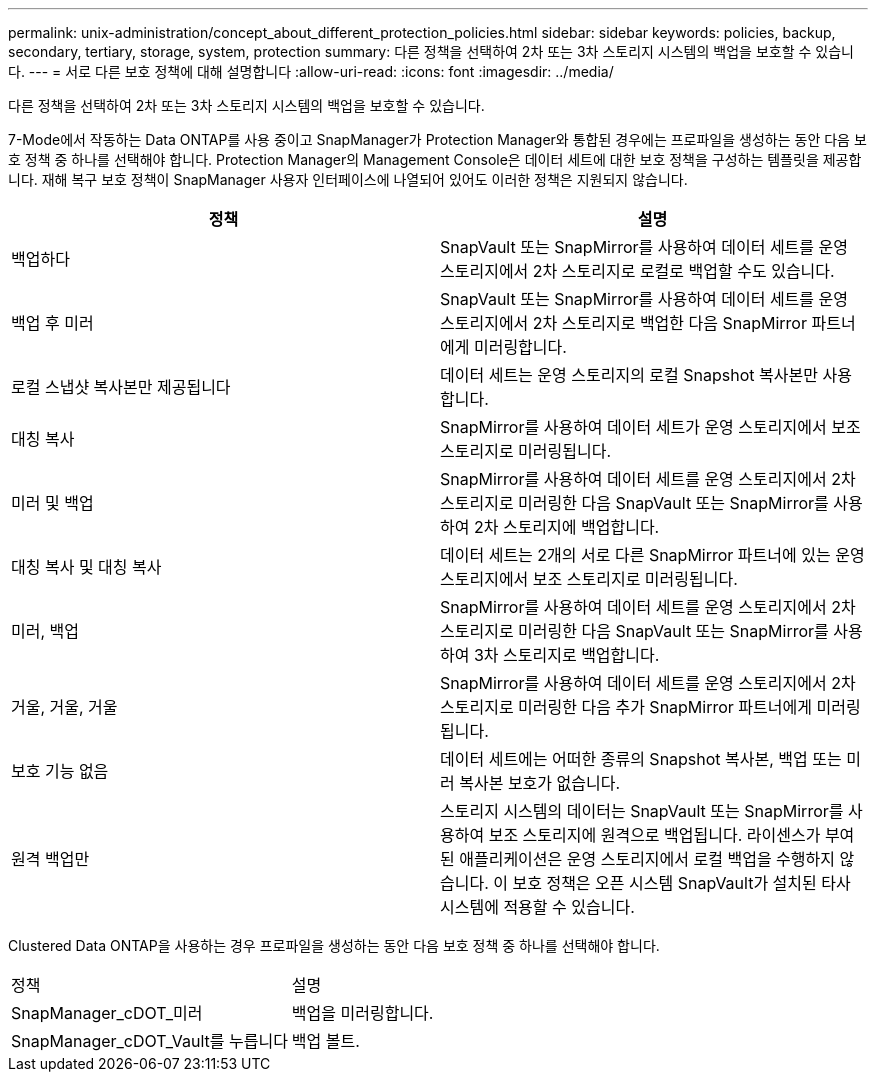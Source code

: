 ---
permalink: unix-administration/concept_about_different_protection_policies.html 
sidebar: sidebar 
keywords: policies, backup, secondary, tertiary, storage, system, protection 
summary: 다른 정책을 선택하여 2차 또는 3차 스토리지 시스템의 백업을 보호할 수 있습니다. 
---
= 서로 다른 보호 정책에 대해 설명합니다
:allow-uri-read: 
:icons: font
:imagesdir: ../media/


[role="lead"]
다른 정책을 선택하여 2차 또는 3차 스토리지 시스템의 백업을 보호할 수 있습니다.

7-Mode에서 작동하는 Data ONTAP를 사용 중이고 SnapManager가 Protection Manager와 통합된 경우에는 프로파일을 생성하는 동안 다음 보호 정책 중 하나를 선택해야 합니다. Protection Manager의 Management Console은 데이터 세트에 대한 보호 정책을 구성하는 템플릿을 제공합니다. 재해 복구 보호 정책이 SnapManager 사용자 인터페이스에 나열되어 있어도 이러한 정책은 지원되지 않습니다.

|===
| 정책 | 설명 


 a| 
백업하다
 a| 
SnapVault 또는 SnapMirror를 사용하여 데이터 세트를 운영 스토리지에서 2차 스토리지로 로컬로 백업할 수도 있습니다.



 a| 
백업 후 미러
 a| 
SnapVault 또는 SnapMirror를 사용하여 데이터 세트를 운영 스토리지에서 2차 스토리지로 백업한 다음 SnapMirror 파트너에게 미러링합니다.



 a| 
로컬 스냅샷 복사본만 제공됩니다
 a| 
데이터 세트는 운영 스토리지의 로컬 Snapshot 복사본만 사용합니다.



 a| 
대칭 복사
 a| 
SnapMirror를 사용하여 데이터 세트가 운영 스토리지에서 보조 스토리지로 미러링됩니다.



 a| 
미러 및 백업
 a| 
SnapMirror를 사용하여 데이터 세트를 운영 스토리지에서 2차 스토리지로 미러링한 다음 SnapVault 또는 SnapMirror를 사용하여 2차 스토리지에 백업합니다.



 a| 
대칭 복사 및 대칭 복사
 a| 
데이터 세트는 2개의 서로 다른 SnapMirror 파트너에 있는 운영 스토리지에서 보조 스토리지로 미러링됩니다.



 a| 
미러, 백업
 a| 
SnapMirror를 사용하여 데이터 세트를 운영 스토리지에서 2차 스토리지로 미러링한 다음 SnapVault 또는 SnapMirror를 사용하여 3차 스토리지로 백업합니다.



 a| 
거울, 거울, 거울
 a| 
SnapMirror를 사용하여 데이터 세트를 운영 스토리지에서 2차 스토리지로 미러링한 다음 추가 SnapMirror 파트너에게 미러링됩니다.



 a| 
보호 기능 없음
 a| 
데이터 세트에는 어떠한 종류의 Snapshot 복사본, 백업 또는 미러 복사본 보호가 없습니다.



 a| 
원격 백업만
 a| 
스토리지 시스템의 데이터는 SnapVault 또는 SnapMirror를 사용하여 보조 스토리지에 원격으로 백업됩니다. 라이센스가 부여된 애플리케이션은 운영 스토리지에서 로컬 백업을 수행하지 않습니다. 이 보호 정책은 오픈 시스템 SnapVault가 설치된 타사 시스템에 적용할 수 있습니다.

|===
Clustered Data ONTAP을 사용하는 경우 프로파일을 생성하는 동안 다음 보호 정책 중 하나를 선택해야 합니다.

|===


| 정책 | 설명 


 a| 
SnapManager_cDOT_미러
 a| 
백업을 미러링합니다.



 a| 
SnapManager_cDOT_Vault를 누릅니다
 a| 
백업 볼트.

|===
